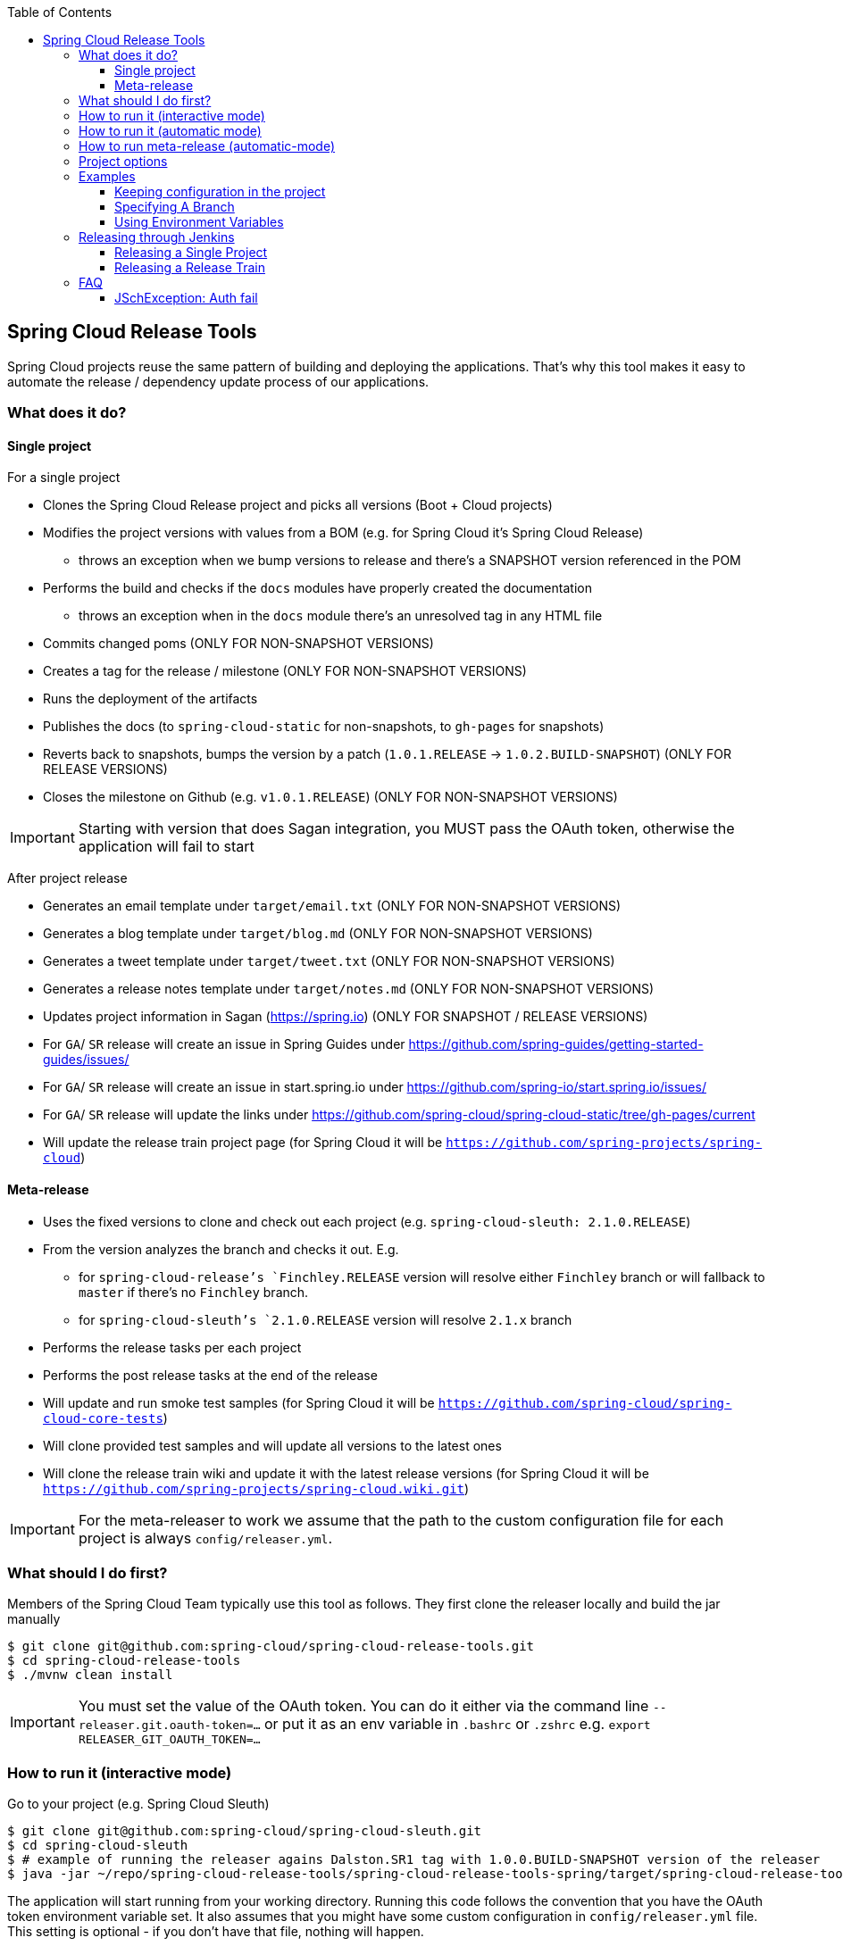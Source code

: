 :github-tag: master
:org: spring-cloud
:repo: spring-cloud-release-tools
:github-repo: {org}/{repo}
:github-raw: https://raw.github.com/{github-repo}/{github-tag}
:github-code: https://github.com/{github-repo}/tree/{github-tag}
:toc: left
:toclevels: 8
:nofooter:

== Spring Cloud Release Tools

Spring Cloud projects reuse the same pattern of building and deploying the applications. That's
why this tool makes it easy to automate the release / dependency update process of our applications.

=== What does it do?

==== Single project

For a single project

- Clones the Spring Cloud Release project and picks all versions (Boot + Cloud projects)
- Modifies the project versions with values from a BOM (e.g. for Spring Cloud it's Spring Cloud Release)
  * throws an exception when we bump versions to release and there's a SNAPSHOT version referenced in the POM
- Performs the build and checks if the `docs` modules have properly created the documentation
  * throws an exception when in the `docs` module there's an unresolved tag in any HTML file
- Commits changed poms (ONLY FOR NON-SNAPSHOT VERSIONS)
- Creates a tag for the release / milestone (ONLY FOR NON-SNAPSHOT VERSIONS)
- Runs the deployment of the artifacts
- Publishes the docs (to `spring-cloud-static` for non-snapshots, to `gh-pages` for snapshots)
- Reverts back to snapshots, bumps the version by a patch (`1.0.1.RELEASE` -> `1.0.2.BUILD-SNAPSHOT`) (ONLY FOR RELEASE VERSIONS)
- Closes the milestone on Github (e.g. `v1.0.1.RELEASE`) (ONLY FOR NON-SNAPSHOT VERSIONS)

IMPORTANT: Starting with version that does Sagan integration, you MUST pass the OAuth token,
otherwise the application will fail to start

After project release

- Generates an email template under `target/email.txt` (ONLY FOR NON-SNAPSHOT VERSIONS)
- Generates a blog template under `target/blog.md` (ONLY FOR NON-SNAPSHOT VERSIONS)
- Generates a tweet template under `target/tweet.txt` (ONLY FOR NON-SNAPSHOT VERSIONS)
- Generates a release notes template under `target/notes.md` (ONLY FOR NON-SNAPSHOT VERSIONS)
- Updates project information in Sagan (https://spring.io) (ONLY FOR SNAPSHOT / RELEASE VERSIONS)
- For `GA`/ `SR` release will create an issue in Spring Guides under https://github.com/spring-guides/getting-started-guides/issues/
- For `GA`/ `SR` release will create an issue in start.spring.io under https://github.com/spring-io/start.spring.io/issues/
- For `GA`/ `SR` release will update the links under https://github.com/spring-cloud/spring-cloud-static/tree/gh-pages/current
- Will update the release train project page (for Spring Cloud it will be `https://github.com/spring-projects/spring-cloud`)

==== Meta-release

- Uses the fixed versions to clone and check out each project (e.g. `spring-cloud-sleuth: 2.1.0.RELEASE`)
- From the version analyzes the branch and checks it out. E.g.
** for `spring-cloud-release`'s `Finchley.RELEASE` version will resolve either `Finchley` branch or will fallback to `master` if there's no `Finchley` branch.
** for `spring-cloud-sleuth`'s `2.1.0.RELEASE` version will resolve `2.1.x` branch
- Performs the release tasks per each project
- Performs the post release tasks at the end of the release
- Will update and run smoke test samples (for Spring Cloud it will be `https://github.com/spring-cloud/spring-cloud-core-tests`)
- Will clone provided test samples and will update all versions to the latest ones
- Will clone the release train wiki and update it with the latest release versions (for Spring Cloud it will be `https://github.com/spring-projects/spring-cloud.wiki.git`)

IMPORTANT: For the meta-releaser to work we assume that the path to the
custom configuration file for each project is always `config/releaser.yml`.

=== What should I do first?

Members of the Spring Cloud Team typically use this tool as follows. They first
clone the releaser locally and build the jar manually

[source,bash]
----
$ git clone git@github.com:spring-cloud/spring-cloud-release-tools.git
$ cd spring-cloud-release-tools
$ ./mvnw clean install
----

IMPORTANT: You must set the value of the OAuth token. You can do it either via
the command line `--releaser.git.oauth-token=...` or put it as an env variable in `.bashrc`
or `.zshrc` e.g. `export RELEASER_GIT_OAUTH_TOKEN=...`

=== How to run it (interactive mode)

Go to your project (e.g. Spring Cloud Sleuth)

[source,bash]
----
$ git clone git@github.com:spring-cloud/spring-cloud-sleuth.git
$ cd spring-cloud-sleuth
$ # example of running the releaser agains Dalston.SR1 tag with 1.0.0.BUILD-SNAPSHOT version of the releaser
$ java -jar ~/repo/spring-cloud-release-tools/spring-cloud-release-tools-spring/target/spring-cloud-release-tools-spring-1.0.0.BUILD-SNAPSHOT.jar --releaser.pom.branch=vDalston.SR1 --spring.config.name=releaser
----

The application will start running from your working directory. Running this code
follows the convention that you have the OAuth token environment variable set. It also assumes
that you might have some custom configuration in `config/releaser.yml` file. This setting is optional - if
you don't have that file, nothing will happen.

TIP:  It is important that you clone the repository you are going to release using SSH in order for the
`releaser` to be able to push tags and commit changes automatically.

You will see text similar to this one

[source]
----
=== WHAT DO YOU WANT TO DO? ===

0) Perform a full release of this project without interruptions
1) Perform a full release of this project in a verbose mode (you'll be asked about skipping steps)
2) Update poms with versions from Spring Cloud Release
3) Build the project
4) Commit, tag and push the tag
5) Deploy the artifacts
6) Publish the docs
7) Go back to snapshots and bump originalVersion by patch
8) Push the commits
9) Close the milestone at Github
10) Create email / blog / tweet etc. templates

You can pick a range of options by using the hyphen - e.g. '2-4' will execute jobs [2,3,4]
You can execute all tasks starting from a job by using a hyphen and providing only one number - e.g. '8-' will execute jobs [8,9,10]
You can execute given tasks by providing a comma separated list of tasks - e.g. '3,7,8' will execute jobs [3,7,8]

You can press 'q' to quit
----

Just pick a number and continue! Pick either a full release or single steps. You can also pick
ranges or multiple steps. You can also provide the range only with the starting step
- that you will execute all steps starting from the given one.

TIP: Read before picking a number cause it might have changed between tool releases ;)

=== How to run it (automatic mode)

Go to your project (e.g. Spring Cloud Sleuth) and execute the application with `-h` or `--help`
flag.

[source,bash]
----
$ git clone git@github.com:spring-cloud/spring-cloud-sleuth.git
$ cd spring-cloud-sleuth
$ # example of running the releaser agains Dalston.SR1 tag with 1.0.0.BUILD-SNAPSHOT version of the releaser
$ java -jar ~/repo/spring-cloud-release-tools/spring-cloud-release-tools-spring/target/spring-cloud-release-tools-spring-1.0.0.BUILD-SNAPSHOT.jar --releaser.pom.branch=vDalston.SR1 --spring.config.name=releaser -h
----

You will see a help screen looking like more or less like this

[source,bash]
----
Here you can find the list of tasks in order

[release,releaseVerbose,metaRelease,postRelease,updatePoms,build,commit,deploy,docs,snapshots,push,closeMilestone,updateSagan,createTemplates,updateGuides,updateDocumentation]


Option                                Description
------                                -----------
-a, --start-from <String>             Starts all release task starting from the
                                        given task. Requires passing the task
                                        name (either one letter or the full
                                        name)
-b, --build [String]                  Build the project
-c, --commit [String]                 Commit, tag and push the tag
-d, --deploy [String]                 Deploy the artifacts
-f, --full-release [Boolean]          Do you want to do the full release of a
                                        single project? (default: false)
-g, --updateSagan [String]            Updating Sagan with release info
-h, --help [String]
-i, --interactive <Boolean>           Do you want to set the properties from
                                        the command line of a single project?
                                        (default: true)
-m, --closeMilestone [String]         Close the milestone at Github
-o, --docs [String]                   Publish the docs
-p, --push [String]                   Push the commits
-r, --range <String>                  Runs release tasks from the given range.
                                        Requires passing the task names with a
                                        hyphen. The first task is inclusive,
                                        the second inclusive. E.g. 's-m' would
                                        mean running 'snapshot', 'push' and
                                        'milestone' tasks
-s, --snapshots [String]              Go back to snapshots and bump
                                        originalVersion by patch
-t, --createTemplates [String]        Create email / blog / tweet etc. templates
--task-names, --tn <String>           Starts all release task for the given
                                        task names
-u, --updatePoms [String]             Update poms with versions from Spring
                                        Cloud Release
--ud, --updateDocumentation [String]  Updating documentation repository
--ug, --updateGuides [String]         Updating Spring Guides
-x, --meta-release <Boolean>          Do you want to do the meta release?
                                        (default: false)

Examples of usage:

Run 'build' & 'commit' & 'deploy'
java -jar jar.jar -b -c -d

Start from 'push'
java -jar releaser.jar -a push

Range 'docs' -> 'push'
java -jar releaser.jar -r o-p
----

The Releaser can use two sets of options. The configuration options like `releaser.pom.branch`
and the task switches. For the tasks you can use either the full names or short switches. For example
 providing range of tasks via switches `o-p` is equivalent to full name `docs-push`.

A couple of examples:

.Doing the full release in interactive mode (asking for skipping steps)
[source,bash]
----
$ git clone git@github.com:spring-cloud/spring-cloud-sleuth.git
$ cd spring-cloud-sleuth
$ # example of running the releaser agains Dalston.SR1 tag with 1.0.0.BUILD-SNAPSHOT version of the releaser
$ java -jar ~/repo/spring-cloud-release-tools/spring-cloud-release-tools-spring/target/spring-cloud-release-tools-spring-1.0.0.BUILD-SNAPSHOT.jar --releaser.pom.branch=vDalston.SR1 --spring.config.name=releaser --full-release
----

.Doing the full release in non interactive mode (automatic release)
[source,bash]
----
$ java -jar ~/repo/spring-cloud-release-tools/spring-cloud-release-tools-spring/target/spring-cloud-release-tools-spring-1.0.0.BUILD-SNAPSHOT.jar --releaser.pom.branch=vDalston.SR1 --spring.config.name=releaser --full-release --interactive=false
----

.Updating pom, closing milestone & createTemplates in interactive mode
[source,bash]
----
$ java -jar ~/repo/spring-cloud-release-tools/spring-cloud-release-tools-spring/target/spring-cloud-release-tools-spring-1.0.0.BUILD-SNAPSHOT.jar --releaser.pom.branch=vDalston.SR1 --spring.config.name=releaser -u -m -t
----

.Running all tasks starting from 'push' (automatic)
[source,bash]
----
$ java -jar ~/repo/spring-cloud-release-tools/spring-cloud-release-tools-spring/target/spring-cloud-release-tools-spring-1.0.0.BUILD-SNAPSHOT.jar --releaser.pom.branch=vDalston.SR1 --spring.config.name=releaser -a push -i=false
----

.Running tasks from 'docs' (inclusive) to 'push' (inclusive) (automatic)
[source,bash]
----
$ java -jar ~/repo/spring-cloud-release-tools/spring-cloud-release-tools-spring/target/spring-cloud-release-tools-spring-1.0.0.BUILD-SNAPSHOT.jar --releaser.pom.branch=vDalston.SR1 --spring.config.name=releaser -r d-p -i=false
----

.Running single task 'closeMilestone' (automatic)
[source,bash]
----
$ java -jar ~/repo/spring-cloud-release-tools/spring-cloud-release-tools-spring/target/spring-cloud-release-tools-spring-1.0.0.BUILD-SNAPSHOT.jar --releaser.pom.branch=vDalston.SR1 --spring.config.name=releaser --closeMilestone -i=false
----

=== How to run meta-release (automatic-mode)

All you have to do is run the jar with the releaser and pass the
`-x=true` option to turn on meta-release and a list of fixed versions
in the `--"releaser.fixed-versions[project-name]=project-version" format

```
$ java -jar spring-cloud-release-tools-spring/target/spring-cloud-release-tools-spring-1.0.0.BUILD-SNAPSHOT.jar --spring.config.name=releaser -x=true --"releaser.fixed-versions[spring-cloud-sleuth]=2.0.1.BUILD-SNAPSHOT"
```

IMPORTANT: For the meta release the `startFrom` or `taskNames` take into consideration
the project names, not task names. E.g. you can start from `spring-cloud-netflix` project,
or build only tasks with names `spring-cloud-build,spring-cloud-sleuth`.

=== Project options

- `releaser.fixed-versions` - A String to String mapping of manually set versions. E.g. `"spring-cloud-cli" -> "1.0.0.RELEASE"` will set
the `spring-cloud-cli.version` to `1.0.0.RELEASE` regardless of what was set in `spring-cloud-release` project. Example `--releaser.fixed-versions[spring-cloud-cli]=1.0.0.RELEASE`.
Use these properties to provide versions for the meta release.

- `releaser.meta-release.enabled` - You have to turn it on to enable a meta release. Defaults to `false`
- `releaser.meta-release.git-org-url` - The URL of the Git organization. We'll append each project's name to it.
Defaults to `https://github.com/spring-cloud`
- `releaser.meta-release.projects-to-skip` - List of projects that we should not clone and release. Spring Cloud release
train depends on projects that got already released. We default this list to `[spring-boot, spring-cloud-stream, spring-cloud-task]`.
- `releaser.git.update-documentation-repo` - If `true` then will update documentation repository with the `current` URL. Defaults to `true`.
- `releaser.git.spring-project-url` - URL to the documentation Git repository. Defaults to `https://github.com/spring-projects/spring-cloud`.
- `releaser.git.spring-project-branch` - Branch to check out for the documentation project. Defaults to `gh-pages`.
- `releaser.git.update-spring-project` - If `true` then will update Project Sagan with the current release train values. Defaults to `true`.
- `releaser.git.test-samples-project-url` - URL to the test samples to be checked against the given release train. Defaults to `https://github.com/spring-cloud/spring-cloud-core-tests`.
- `releaser.git.test-samples-project-branch` - Branch to check out for test samples. Defaults to `master`.
- `releaser.git.release-train-wiki-url` - URL to the project's release train wiki page. Defaults to `https://github.com/spring-projects/spring-cloud.wiki.git`.
- `releaser.git.update-release-train-wiki` - If `true` then will update the release train wiki page with the current release train values. Defaults to `true`.
- `releaser.git.run-updated-samples` - If `true` then will update samples and run the the build. Defaults to `true`.
- `releaser.git.all-test-samples-urls` - URLs to the test samples to be cloned and updated with proper snapshot versions.
E.g. `"--releaser.git.all-test-samples-urls[spring-cloud-sleuth]=https://github.com/spring-cloud-samples/sleuth-issues/,https://github.com/spring-cloud-samples/sleuth-documentation-apps/"`.
Defaults to Sleuth and Contract samples.
- `releaser.git.update-all-test-samples` - If `true` then will update samples with bumped snapshots after release. Defaults to `true`.
- `releaser.git.release-train-docs-url` - URL to the release train documentation. Defaults to `https://github.com/spring-cloud-sample/scripts`.
- `releaser.git.release-train-docs-branch` - Branch to check out for release train documentation. Defaults to `master`.
- `releaser.git.update-release-train-docs` - If `true` then will update the release train documentation project and run the generation. Defaults to `true`.
- `releaser.git.update-spring-guides` - If `true` then will update Spring Guides with the current release train. Defaults to `true`.
- `releaser.git.update-start-spring-io` - If `true` then will update start.spring.io with the current release train. Defaults to `true`.

The following properties are used for both meta release and a release of an individual module.

- `releaser.post-release-tasks-only` - If set to `true` will run only post release tasks. Defaults to `false`.
- `releaser.meta-release.release-train-project-name` - Name of the project that represents the BOM of the release train. Defaults to `spring-cloud-release`.
- `releaser.meta-release.release-train-dependency-names` - Names of the projects that should be updated with the version of the release train. Defaults to `[spring-cloud, spring-cloud-dependencies, spring-cloud-starter]`.
- `releaser.git.fetch-versions-from-git` - If `true` then should fill the map of versions from Git. If `false` then picks fixed versions.
- `releaser.git.clone-destination-dir` - Where should the Spring Cloud Release repo get cloned to. If null defaults to a temporary directory.
- `releaser.git.release-train-bom-url` - URL to a project containing a BOM. Defaults to Spring Cloud Release Git repository: `https://github.com/spring-cloud/spring-cloud-release`.
- `releaser.git.documentation-url` - URL to the documentation Git repository. Defaults to `https://github.com/spring-cloud/spring-cloud-static`.
- `releaser.git.documentation-branch` - Branch to check out for the documentation project. Defaults to `gh-pages`.
- `releaser.sagan.update-sagan` - If `true` then will update project sagan with information about this project. Defaults to `true`.

- `releaser.sagan.docs-adocs-file` - Folder with asciidoctor files for docs. Defaults to `docs/src/main/asciidoc`.
- `releaser.sagan.index-section-file-name` - Name of the ascii doc file with core part of this project's Sagan project page. Will search under `releaser.sagan.docs-adocs-file` folder. Defaults to `sagan-index.adoc`.
- `releaser.sagan.boot-section-file-name` - Name of the ascii doc file with boot part of this project's Sagan project page. Will search under `releaser.sagan.docs-adocs-file` folder. Defaults to `sagan-boot.adoc`.
- `releaser.git.oauth-token` - GitHub OAuth token to be used to interact with GitHub repo.
- `releaser.git.username` - Optional Git username. If not passed keys will be used for authentication.
- `releaser.git.password` - Optional Git password. If not passed keys will be used for authentication.
- `releaser.git.number-of-checked-milestones` - In order not to iterate endlessly over milestones we introduce a threshold of milestones that
we will go through to find the matching milestone. Defaults to `10`.
- `releaser.maven.build-command` - Command to be executed to build the project. Defaults to `./mvnw clean install -Pdocs`.
- `releaser.maven.deploy-command` - Command to be executed to deploy a built project". Defaults to `./mvnw deploy -DskipTests -Pfast`.
- `releaser.maven.publish-docs-commands` - Command to be executed to deploy a built project. If present `{{version}}` will be replaced by the proper version.
Defaults to the standard Spring Cloud wget and execution of ghpages.
- `releaser.maven.system-properties` - Additional system properties that should be passed to any commands. If present `{{systemProps}}` will be replaced by the contents of this property.
- `releaser.maven.wait-time-in-minutes` - Max wait time in minutes for the process to finish. Defaults to `20`.
- `releaser.gradle.gradle-props-substitution` - a map containing a `key` which is a property key inside `gradle.properties` and a `value` of
a project name. E.g. in `gradle.properties` you have `foo=1.0.0.BUILD-SNAPSHOT` and you would like `spring-cloud-contract` version to
be set there. Just provide a mapping for the `gradle-props-substition` looking like this `foo=spring-cloud-contract` and the result
(e.g for sc-contract version `2.0.0.RELEASE`) will be an updated `gradle.properties` with entry `foo=2.0.0.RELEASE`.
- `releaser.pom.branch` - Which branch of Spring Cloud Release should be checked out. Defaults to `master`.
- `releaser.pom.pom-with-boot-starter-parent` - What is the location of the `pom.xml` that contains the `spring-boot-starter-parent` as its parent pom. Defaults to `spring-cloud-starter-parent/pom.xml`.
- `releaser.pom.this-train-bom` - What is the location of the `pom.xml` that contains all the versions for the release train. Defaults to `spring-cloud-dependencies/pom.xml`.
- `releaser.pom.bom-version-pattern` - Regular expression that will match the versions of projects in the BOM pom.xml. Defaults to `^(spring-cloud-.*)\.version$`.
- `releaser.pom.ignored-pom-regex` - List of regular expressions of ignored poms. Defaults to test projects and samples.
Example: `"--releaser.pom.ignored-pom-regex=".{asterisk}\\.git/.{asterisk}$,.\{asterisk}spring-cloud-contract-maven-plugin/src/test/projects/.{asterisk}$,.{asterisk}spring-cloud-contract-maven-plugin/target/.{asterisk}$,.{asterisk}samples/standalone/[a-z]+/.{asterisk}$"`.
- `releaser.working-dir` - By default Releaser assumes running the program from the current working directory.
- `releaser.template.template-folder` - Tells which subfolder with templates to pick for blog, email etc. generation. Defaults to `cloud`.
- `releaser.versions.all-versions-file-url` - Url to a file containing all the versions. Defaults to YAML from start.spring.io.
- `releaser.versions.bom-name` - Name in the YAML from initilizr for BOM mappings. Defaults to `spring-cloud`.

TIP: You can pass the options either via system properties or via application arguments.
Example for system properties: `java -Dreleaser.pom.branch=Camden.SR6 -jar target/spring-cloud-release-tools-spring-1.0.0.M1.jar`
Example for application arguments: `java -jar target/spring-cloud-release-tools-spring-1.0.0.M1.jar --releaser.pom.branch=Camden.SR6`

IMPORTANT: For the GA release to be successful, it's important that if the `build` / `deploy` command
 run a script (e.g. `scripts/foo.sh`) then inside `foo.sh` if you call a Maven build `./mvnw clean install`
 then *remember to pass all arguments of the script there too*. E.g. `./mvnw clean install ${@}`. That's because
 the releaser will pass any system properties to the `build` / `deploy` command, such as system properties
 with keys and we need them to be passed inside the command executed by the releaser.

=== Examples

==== Keeping configuration in the project

If your project has some custom configuration (e.g. Spring Cloud Contract needs a script to be executed
to build the project and properly merge the docs) then you can put a file named e.g. `releaser.yml` under `config`
folder and run your application like this:

[source,bash]
----
$ wget https://repo.spring.io/libs-milestone/org/springframework/cloud/internal/spring-cloud-release-tools-spring/1.0.0.M1/spring-cloud-release-tools-spring-1.0.0.M1.jar -O ../spring-cloud-release-tools-spring-1.0.0.M1.jar
$ java -jar target/spring-cloud-release-tools-spring-1.0.0.M1.jar --spring.config.name=releaser
----

TIP: Notice that we're downloading the jar to a parent folder, not to `target`. That's because `target` get cleaned
during the build process

IMPORTANT: For the meta-releaser to work we assume that the path to the
configuration file is always `config/releaser.yml`.

==== Specifying A Branch

By deafult the releaser will default to using the `master` branch of `spring-cloud-release`.
If you would like to use another branch you can specify it using the `releaser.pom.branch` property.

[source,bash]
----
$ java -jar spring-cloud-release-tools-spring-1.0.0.M1.jar --releaser.pom.branch=Camden.SR6
----

==== Using Environment Variables

In some cases it might be easier to specify environment variables instead of passing parameters to
`releaser`.  For example, you might want to use environment variables if you are going to be
releasing multiple projects, this keeps you from having to specify the same parameters for
each release

[source,bash]
----
$ export RELEASER_POM_BRANCH=Dalston.RELEASE
$ export RELEASER_GIT_OAUTH_TOKEN=...
$ wget https://repo.spring.io/libs-milestone/org/springframework/cloud/internal/spring-cloud-release-tools-spring/1.0.0.M1/spring-cloud-release-tools-spring-1.0.0.M1.jar -O spring-cloud-release-tools-spring-1.0.0.M1.jar
$ java -jar target/spring-cloud-release-tools-spring-1.0.0.M1.jar --releaser.working-dir=/path/to/project/root
----

=== Releasing through Jenkins

NOTE: Whenever a release process is broken, Jenkins marks it with a red ball and breaks the build. Whenever a post-release action went wrong but the release is successful, Jenkins marks the build with a yellow ball and marks the build as unstable.

==== Releasing a Single Project

Let us assume that we are to release `spring-cloud-build` project. We need to do the following steps:

. Create a branch (for example, `springCloudBuildRelease`) in a project that contains a BOM (for example, https://github.com/spring-cloud/spring-cloud-release/[spring-cloud-release]). The following example shows how to do so:
```bash
$ git clone git@github.com:spring-cloud/spring-cloud-release.git
$ cd spring-cloud-release
$ git checkout -b springCloudBuildRelease
```
. Update *all* versions as if you were doing a release train. We need to update the project's versions, Boot version, and dependencies versions, too. Let us assume that we will eventually be doing a release train for the `Hoxton.M1` release, Spring Boot to the latest available one, and `spring-cloud-commons` to `1.2.3.BUILD-SNAPSHOT`. The following example shows how to do so:
```bash
// setting the release train value
$ ./mvnw versions:set -DnewVersion=Hoxton.M1 -DgenerateBackupPoms=false -DprocessAllModules=true
// Update all parent versions
$ ./mvnw versions:update-parent -DgenerateBackupPoms=false -DprocessAllModules=true
// Setting the necessary dependencies
$ ./mvnw versions:set-property -Dproperty=spring-cloud-commons.version -DnewVersion=1.2.3.BUILD-SNAPSHOT -pl spring-cloud-dependencies -DgenerateBackupPoms=false
// NOTE!!!
// Verify that the versions set by Maven are correct!!
$ git diff
// commit and push the branch
$ git add . && git commit -m "Updating project for Spring Cloud Build release" && git push origin springCloudBuildRelease
```
IMPORTANT: If you're doing a e.g. `M1` release, remember to not have any snapshot versions in this branch.

Since the project is prepared, go to Jenkins and select the https://jenkins.spring.io/view/Spring%20Cloud/view/Releaser/[Releaser view], which the following image shows:

image::{github-raw}/docs/src/main/asciidoc/images/releasers.png[Releaser view]

. Pick the proper releaser project (for example, `spring-cloud-build-releaser`). The following image shows the settings for this example:

image::{github-raw}/docs/src/main/asciidoc/images/scBuildReleaser.png[Spring Cloud Build Releaser - build with parameters]

. Next, click `Build with parameters`. The following image shows the UI for doing so:

image::{github-raw}/docs/src/main/asciidoc/images/runningScBuildReleaser.png[Updated `RELEASER_POM_BRANCH`]

Pick from which branch you would like the project (for example, `spring-cloud-build` - defaults to `master`) to be built and update the `RELEASER_POM_BRANCH` to point to the checked-out branch of Spring Cloud Release (for example, `springCloudBuildRelease`). You can pick whether you want to perform only post-release tasks or the whole release.

. Finally, click `Build`.

You are done!

As a post action, do not forget to remove the branch. The following example shows how to do so:

```bash
// to synchronize any deleted branches (don't run this if you want leave any deleted branches that were deleted in the origin)
$ git fetch -p
$ git branch -d springCloudBuildRelease
$ git push origin --delete springCloudBuildRelease
```

==== Releasing a Release Train

We call a release train a `meta-release`. In order to perform one, you need to:

. In your project (which must contain a BOM, such as `spring-cloud-release`) you have to have a branch, where you store properties with versions of your projects. For example, the branch name can be https://github.com/spring-cloud/spring-cloud-release/tree/jenkins-releaser-config[jenkins-releaser-config]). The folloiwng example shows how to do so:
```bash
$ git clone git@github.com:spring-cloud/spring-cloud-release.git
$ cd spring-cloud-release
$ git checkout jenkins-releaser-config
```
. Create a file that contains all properties for a given release train. The name of the release train should be lowercase, and dots should be converted to underscores. For example, for the `Greenwich.SR2` release train we need to have a file named  `greenwich_sr2.properties`. The following example shows how to do so:
```bash
$ touch greenwich_sr2.properties
```
. We need to update the file with all versions for the release train. The properties file contains an *ordered* list of `releaser.fixed-versions[project-name]=project-version` entries, as the following listing shows:
```bash
$ echo "releaser.fixed-versions[spring-boot]=2.1.5.RELEASE
releaser.fixed-versions[spring-cloud-build]=2.1.5.RELEASE
releaser.fixed-versions[spring-cloud-commons]=2.1.2.RELEASE
releaser.fixed-versions[spring-cloud-function]=2.0.2.RELEASE
releaser.fixed-versions[spring-cloud-stream]=Fishtown.SR3
releaser.fixed-versions[spring-cloud-aws]=2.1.2.RELEASE
releaser.fixed-versions[spring-cloud-bus]=2.1.2.RELEASE
releaser.fixed-versions[spring-cloud-task]=2.1.2.RELEASE
releaser.fixed-versions[spring-cloud-config]=2.1.3.RELEASE
releaser.fixed-versions[spring-cloud-netflix]=2.1.2.RELEASE
releaser.fixed-versions[spring-cloud-cloudfoundry]=2.1.2.RELEASE
releaser.fixed-versions[spring-cloud-kubernetes]=1.0.2.RELEASE
releaser.fixed-versions[spring-cloud-openfeign]=2.1.2.RELEASE
releaser.fixed-versions[spring-cloud-consul]=2.1.2.RELEASE
releaser.fixed-versions[spring-cloud-gateway]=2.1.2.RELEASE
releaser.fixed-versions[spring-cloud-security]=2.1.3.RELEASE
releaser.fixed-versions[spring-cloud-sleuth]=2.1.2.RELEASE
releaser.fixed-versions[spring-cloud-zookeeper]=2.1.2.RELEASE
releaser.fixed-versions[spring-cloud-contract]=2.1.2.RELEASE
releaser.fixed-versions[spring-cloud-gcp]=1.1.2.RELEASE
releaser.fixed-versions[spring-cloud-vault]=2.1.2.RELEASE
releaser.fixed-versions[spring-cloud-release]=Greenwich.SR2" >> greenwich_sr2.properties
$ git add greenwich_sr2.properties && git commit -m "Added Greenwich.SR2 properties" && git push origin jenkins-releaser-config
```

Since the project is prepared, go to Jenkins and select the https://jenkins.spring.io/view/Spring%20Cloud/view/Releaser/[Releaser view], as the following image shows:

image::{github-raw}/docs/src/main/asciidoc/images/releasersForMetaRelease.png[Releaser view]

. Pick the proper meta-releaser project (for example, `spring-cloud-meta-releaser`), as the following image shows:

image::{github-raw}/docs/src/main/asciidoc/images/springCloudMetaRelease.png[Spring Cloud Meta Releaser - build with parameters]

. Next, click `Build with parameters`.

image::{github-raw}/docs/src/main/asciidoc/images/runningSpringCloudMetaReleaser.png[Spring Cloud Meta Releaser view]

You have quite a few options to pick, but the most important one is to set the value of the `RELEASE_VERSION` to the given release train version (for example, `Greenwich.SR2`). Continue updating the rest of the fields if necessary and read the field descriptions and this documentation for more information.

. Finally, click `Build`.

You are done!

=== FAQ

==== JSchException: Auth fail

You may get an exception similar to the following:

[source]
----
Caused by: org.eclipse.jgit.errors.TransportException: git@github.com:spring-cloud/spring-cloud-sleuth.git: Auth fail
	at org.eclipse.jgit.transport.JschConfigSessionFactory.getSession(JschConfigSessionFactory.java:160) ~[org.eclipse.jgit-4.6.0.201612231935-r.jar!/:4.6.0.201612231935-r]
	at org.eclipse.jgit.transport.SshTransport.getSession(SshTransport.java:137) ~[org.eclipse.jgit-4.6.0.201612231935-r.jar!/:4.6.0.201612231935-r]
	at org.eclipse.jgit.transport.TransportGitSsh$SshPushConnection.<init>(TransportGitSsh.java:322) ~[org.eclipse.jgit-4.6.0.201612231935-r.jar!/:4.6.0.201612231935-r]
	at org.eclipse.jgit.transport.TransportGitSsh.openPush(TransportGitSsh.java:167) ~[org.eclipse.jgit-4.6.0.201612231935-r.jar!/:4.6.0.201612231935-r]
	at org.eclipse.jgit.transport.PushProcess.execute(PushProcess.java:160) ~[org.eclipse.jgit-4.6.0.201612231935-r.jar!/:4.6.0.201612231935-r]
	at org.eclipse.jgit.transport.Transport.push(Transport.java:1275) ~[org.eclipse.jgit-4.6.0.201612231935-r.jar!/:4.6.0.201612231935-r]
	at org.eclipse.jgit.api.PushCommand.call(PushCommand.java:161) ~[org.eclipse.jgit-4.6.0.201612231935-r.jar!/:4.6.0.201612231935-r]
	... 25 common frames omitted
Caused by: com.jcraft.jsch.JSchException: Auth fail
	at com.jcraft.jsch.Session.connect(Session.java:512) ~[jsch-0.1.53.jar!/:na]
	at org.eclipse.jgit.transport.JschConfigSessionFactory.getSession(JschConfigSessionFactory.java:117) ~[org.eclipse.jgit-4.6.0.201612231935-r.jar!/:4.6.0.201612231935-r]
	... 31 common frames omitted
----

To fix that just call, run the following commands before running the app:

[source,bash]
----
# to run the agent
$ eval `ssh-agent`
# to store the pass in the agent
$ ssh-add ~/.ssh/id_rsa
----
